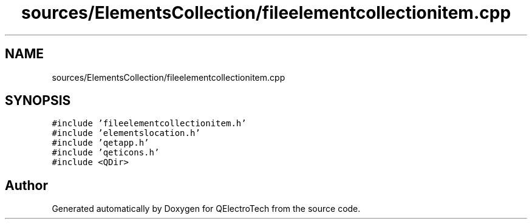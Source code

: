 .TH "sources/ElementsCollection/fileelementcollectionitem.cpp" 3 "Thu Aug 27 2020" "Version 0.8-dev" "QElectroTech" \" -*- nroff -*-
.ad l
.nh
.SH NAME
sources/ElementsCollection/fileelementcollectionitem.cpp
.SH SYNOPSIS
.br
.PP
\fC#include 'fileelementcollectionitem\&.h'\fP
.br
\fC#include 'elementslocation\&.h'\fP
.br
\fC#include 'qetapp\&.h'\fP
.br
\fC#include 'qeticons\&.h'\fP
.br
\fC#include <QDir>\fP
.br

.SH "Author"
.PP 
Generated automatically by Doxygen for QElectroTech from the source code\&.
